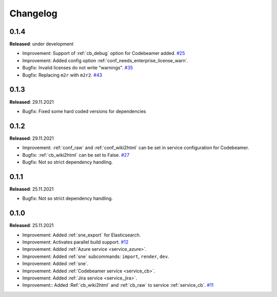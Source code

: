 Changelog
=========

0.1.4
-----
**Released**: under development

* Improvement: Support of :ref:`cb_debug` option for Codebeamer added.
  `#25 <https://github.com/useblocks/sphinx-needs-enterprise/issues/25>`_
* Improvement: Added config option :ref:`conf_needs_enterprise_license_warn`.
* Bugfix: Invalid licenses do not write "warnings".
  `#35 <https://github.com/useblocks/sphinx-needs-enterprise/issues/35>`_
* Bugfix: Replacing ``m2r`` with ``m2r2``.
  `#43 <https://github.com/useblocks/sphinx-needs-enterprise/issues/43>`_

0.1.3
-----
**Released**: 29.11.2021

* Bugfix: Fixed some hard coded versions for dependencies

0.1.2
-----
**Released**: 29.11.2021

* Improvement: :ref:`conf_raw` and :ref:`conf_wiki2html` can be set in service configuration for Codebeamer.
* Bugfix: :ref:`cb_wiki2html` can be set to False.
  `#27 <https://github.com/useblocks/sphinx-needs-enterprise/issues/27>`_
* Bugfix: Not so strict dependency handling.

0.1.1
-----
**Released**: 25.11.2021

* Bugfix: Not so strict dependency handling.

0.1.0
-----
**Released**: 25.11.2021

* Improvement: Added :ref:`sne_export` for Elasticsearch.
* Improvement: Activates parallel build support.
  `#12 <https://github.com/useblocks/sphinx-needs-enterprise/issues/12>`_
* Improvement: Added :ref:`Azure service <service_azure>`.
* Improvement: Added :ref:`sne` subcommands: ``import``, ``render``, ``dev``.
* Improvement: Added :ref:`sne`.
* Improvement: Added :ref:`Codebeamer service <service_cb>`.
* Improvement: Added :ref:`Jira service <service_jira>`.
* Improvement:: Added :Ref:`cb_wiki2html` and :ref:`cb_raw` to service :ref:`service_cb`.
  `#11 <https://github.com/useblocks/sphinx-needs-enterprise/issues/11>`_
